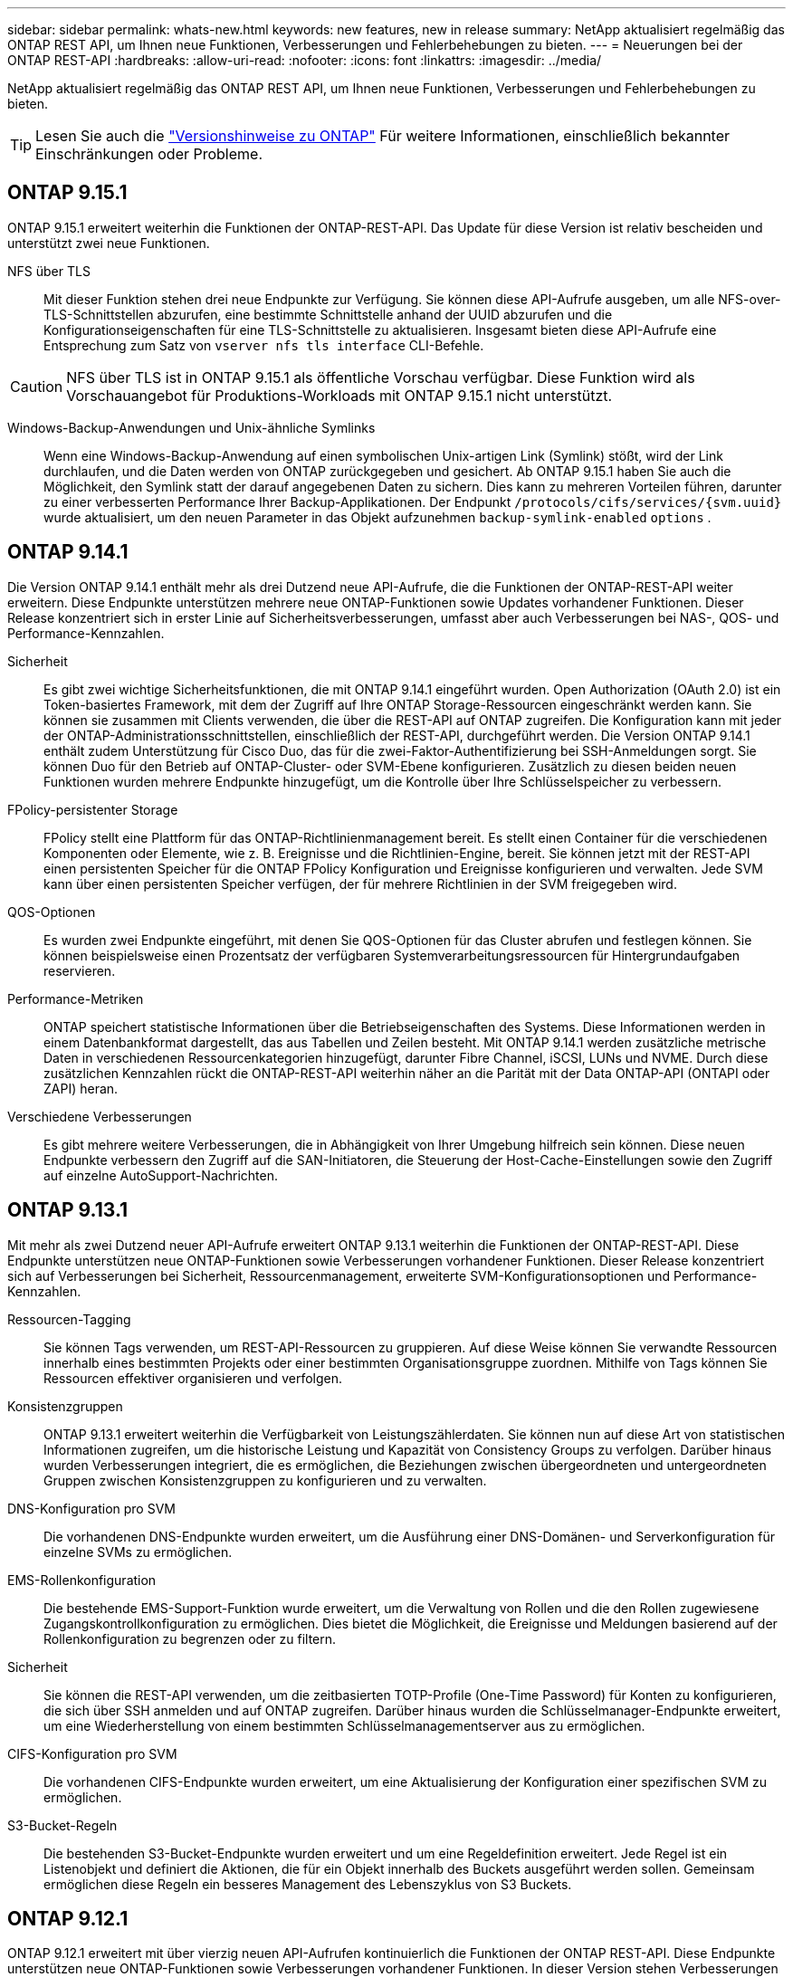 ---
sidebar: sidebar 
permalink: whats-new.html 
keywords: new features, new in release 
summary: NetApp aktualisiert regelmäßig das ONTAP REST API, um Ihnen neue Funktionen, Verbesserungen und Fehlerbehebungen zu bieten. 
---
= Neuerungen bei der ONTAP REST-API
:hardbreaks:
:allow-uri-read: 
:nofooter: 
:icons: font
:linkattrs: 
:imagesdir: ../media/


[role="lead"]
NetApp aktualisiert regelmäßig das ONTAP REST API, um Ihnen neue Funktionen, Verbesserungen und Fehlerbehebungen zu bieten.


TIP: Lesen Sie auch die https://library.netapp.com/ecm/ecm_download_file/ECMLP2492508["Versionshinweise zu ONTAP"^] Für weitere Informationen, einschließlich bekannter Einschränkungen oder Probleme.



== ONTAP 9.15.1

ONTAP 9.15.1 erweitert weiterhin die Funktionen der ONTAP-REST-API. Das Update für diese Version ist relativ bescheiden und unterstützt zwei neue Funktionen.

NFS über TLS:: Mit dieser Funktion stehen drei neue Endpunkte zur Verfügung. Sie können diese API-Aufrufe ausgeben, um alle NFS-over-TLS-Schnittstellen abzurufen, eine bestimmte Schnittstelle anhand der UUID abzurufen und die Konfigurationseigenschaften für eine TLS-Schnittstelle zu aktualisieren. Insgesamt bieten diese API-Aufrufe eine Entsprechung zum Satz von `vserver nfs tls interface` CLI-Befehle.



CAUTION: NFS über TLS ist in ONTAP 9.15.1 als öffentliche Vorschau verfügbar. Diese Funktion wird als Vorschauangebot für Produktions-Workloads mit ONTAP 9.15.1 nicht unterstützt.

Windows-Backup-Anwendungen und Unix-ähnliche Symlinks:: Wenn eine Windows-Backup-Anwendung auf einen symbolischen Unix-artigen Link (Symlink) stößt, wird der Link durchlaufen, und die Daten werden von ONTAP zurückgegeben und gesichert. Ab ONTAP 9.15.1 haben Sie auch die Möglichkeit, den Symlink statt der darauf angegebenen Daten zu sichern. Dies kann zu mehreren Vorteilen führen, darunter zu einer verbesserten Performance Ihrer Backup-Applikationen. Der Endpunkt `/protocols/cifs/services/{svm.uuid}` wurde aktualisiert, um den neuen Parameter in das Objekt aufzunehmen `backup-symlink-enabled` `options` .




== ONTAP 9.14.1

Die Version ONTAP 9.14.1 enthält mehr als drei Dutzend neue API-Aufrufe, die die Funktionen der ONTAP-REST-API weiter erweitern. Diese Endpunkte unterstützen mehrere neue ONTAP-Funktionen sowie Updates vorhandener Funktionen. Dieser Release konzentriert sich in erster Linie auf Sicherheitsverbesserungen, umfasst aber auch Verbesserungen bei NAS-, QOS- und Performance-Kennzahlen.

Sicherheit:: Es gibt zwei wichtige Sicherheitsfunktionen, die mit ONTAP 9.14.1 eingeführt wurden. Open Authorization (OAuth 2.0) ist ein Token-basiertes Framework, mit dem der Zugriff auf Ihre ONTAP Storage-Ressourcen eingeschränkt werden kann. Sie können sie zusammen mit Clients verwenden, die über die REST-API auf ONTAP zugreifen. Die Konfiguration kann mit jeder der ONTAP-Administrationsschnittstellen, einschließlich der REST-API, durchgeführt werden. Die Version ONTAP 9.14.1 enthält zudem Unterstützung für Cisco Duo, das für die zwei-Faktor-Authentifizierung bei SSH-Anmeldungen sorgt. Sie können Duo für den Betrieb auf ONTAP-Cluster- oder SVM-Ebene konfigurieren. Zusätzlich zu diesen beiden neuen Funktionen wurden mehrere Endpunkte hinzugefügt, um die Kontrolle über Ihre Schlüsselspeicher zu verbessern.
FPolicy-persistenter Storage:: FPolicy stellt eine Plattform für das ONTAP-Richtlinienmanagement bereit. Es stellt einen Container für die verschiedenen Komponenten oder Elemente, wie z. B. Ereignisse und die Richtlinien-Engine, bereit. Sie können jetzt mit der REST-API einen persistenten Speicher für die ONTAP FPolicy Konfiguration und Ereignisse konfigurieren und verwalten. Jede SVM kann über einen persistenten Speicher verfügen, der für mehrere Richtlinien in der SVM freigegeben wird.
QOS-Optionen:: Es wurden zwei Endpunkte eingeführt, mit denen Sie QOS-Optionen für das Cluster abrufen und festlegen können. Sie können beispielsweise einen Prozentsatz der verfügbaren Systemverarbeitungsressourcen für Hintergrundaufgaben reservieren.
Performance-Metriken:: ONTAP speichert statistische Informationen über die Betriebseigenschaften des Systems. Diese Informationen werden in einem Datenbankformat dargestellt, das aus Tabellen und Zeilen besteht. Mit ONTAP 9.14.1 werden zusätzliche metrische Daten in verschiedenen Ressourcenkategorien hinzugefügt, darunter Fibre Channel, iSCSI, LUNs und NVME. Durch diese zusätzlichen Kennzahlen rückt die ONTAP-REST-API weiterhin näher an die Parität mit der Data ONTAP-API (ONTAPI oder ZAPI) heran.
Verschiedene Verbesserungen:: Es gibt mehrere weitere Verbesserungen, die in Abhängigkeit von Ihrer Umgebung hilfreich sein können. Diese neuen Endpunkte verbessern den Zugriff auf die SAN-Initiatoren, die Steuerung der Host-Cache-Einstellungen sowie den Zugriff auf einzelne AutoSupport-Nachrichten.




== ONTAP 9.13.1

Mit mehr als zwei Dutzend neuer API-Aufrufe erweitert ONTAP 9.13.1 weiterhin die Funktionen der ONTAP-REST-API. Diese Endpunkte unterstützen neue ONTAP-Funktionen sowie Verbesserungen vorhandener Funktionen. Dieser Release konzentriert sich auf Verbesserungen bei Sicherheit, Ressourcenmanagement, erweiterte SVM-Konfigurationsoptionen und Performance-Kennzahlen.

Ressourcen-Tagging:: Sie können Tags verwenden, um REST-API-Ressourcen zu gruppieren. Auf diese Weise können Sie verwandte Ressourcen innerhalb eines bestimmten Projekts oder einer bestimmten Organisationsgruppe zuordnen. Mithilfe von Tags können Sie Ressourcen effektiver organisieren und verfolgen.
Konsistenzgruppen:: ONTAP 9.13.1 erweitert weiterhin die Verfügbarkeit von Leistungszählerdaten. Sie können nun auf diese Art von statistischen Informationen zugreifen, um die historische Leistung und Kapazität von Consistency Groups zu verfolgen. Darüber hinaus wurden Verbesserungen integriert, die es ermöglichen, die Beziehungen zwischen übergeordneten und untergeordneten Gruppen zwischen Konsistenzgruppen zu konfigurieren und zu verwalten.
DNS-Konfiguration pro SVM:: Die vorhandenen DNS-Endpunkte wurden erweitert, um die Ausführung einer DNS-Domänen- und Serverkonfiguration für einzelne SVMs zu ermöglichen.
EMS-Rollenkonfiguration:: Die bestehende EMS-Support-Funktion wurde erweitert, um die Verwaltung von Rollen und die den Rollen zugewiesene Zugangskontrollkonfiguration zu ermöglichen. Dies bietet die Möglichkeit, die Ereignisse und Meldungen basierend auf der Rollenkonfiguration zu begrenzen oder zu filtern.
Sicherheit:: Sie können die REST-API verwenden, um die zeitbasierten TOTP-Profile (One-Time Password) für Konten zu konfigurieren, die sich über SSH anmelden und auf ONTAP zugreifen. Darüber hinaus wurden die Schlüsselmanager-Endpunkte erweitert, um eine Wiederherstellung von einem bestimmten Schlüsselmanagementserver aus zu ermöglichen.
CIFS-Konfiguration pro SVM:: Die vorhandenen CIFS-Endpunkte wurden erweitert, um eine Aktualisierung der Konfiguration einer spezifischen SVM zu ermöglichen.
S3-Bucket-Regeln:: Die bestehenden S3-Bucket-Endpunkte wurden erweitert und um eine Regeldefinition erweitert. Jede Regel ist ein Listenobjekt und definiert die Aktionen, die für ein Objekt innerhalb des Buckets ausgeführt werden sollen. Gemeinsam ermöglichen diese Regeln ein besseres Management des Lebenszyklus von S3 Buckets.




== ONTAP 9.12.1

ONTAP 9.12.1 erweitert mit über vierzig neuen API-Aufrufen kontinuierlich die Funktionen der ONTAP REST-API. Diese Endpunkte unterstützen neue ONTAP-Funktionen sowie Verbesserungen vorhandener Funktionen. In dieser Version stehen Verbesserungen bei den Sicherheits- und NAS-Funktionen im Mittelpunkt.

Verbesserte Sicherheit:: Amazon Web Services umfasst einen Verschlüsselungsmanagement-Service, der sicheren Storage für Schlüssel und andere Geheimnisse bietet. Sie können über die REST-API auf diesen Service zugreifen, sodass ONTAP seine Schlüssel sicher in der Cloud speichern kann. Darüber hinaus können Sie die mit NetApp Storage Encryption verwendeten Authentifizierungsschlüssel erstellen und auflisten.
Active Directory:: Sie können die für ein ONTAP-Cluster definierten Active Directory-Konten verwalten. Dies umfasst das Erstellen neuer Konten sowie das Anzeigen, Aktualisieren und Löschen von Konten.
CIFS-Gruppenrichtlinien:: DIE REST-API wurde erweitert, um die Erstellung und das Management von CIFS-Gruppenrichtlinien zu unterstützen. Die Konfigurationsinformationen sind verfügbar und über Gruppenrichtlinienobjekte verwaltet, die auf alle oder bestimmte SVMs angewendet werden.




== ONTAP 9.11.1

ONTAP 9.11.1 erweitert weiterhin die Funktionen der ONTAP REST API mit nahezu hundert neuen API-Aufrufen. Diese Endpunkte unterstützen die neuen ONTAP-Funktionen sowie Verbesserungen vorhandener Funktionen. Dieses Release konzentriert Data ONTAP sich darauf, die Migration von Kunden auf die ONTAP REST API (ONTAPI oder ZAPI) zu unterstützen.

Granulare RBAC:: Die rollenbasierte Zugriffssteuerung (Role Based Access Control, RBAC) von ONTAP wurde verbessert und bietet nun zusätzliche Granularität. Über die REST-API können Sie je nach Bedarf die herkömmlichen Rollen verwenden oder neue benutzerdefinierte Rollen erstellen. Jede Rolle ist mit einem oder mehreren Berechtigungen verknüpft. Jede Rolle identifiziert einen REST-API-Aufruf oder einen CLI-Befehl zusammen mit der Zugriffsebene. Neue Zugriffsebenen sind für REST-Rollen wie z. B. verfügbar `read_create` Und `read_modify`. Diese Verbesserung bietet Parität mit der Data ONTAP API (ONTAPI oder ZAPI) und unterstützt die Datenmigration in DIE REST API. Siehe link:rest/rbac_overview.html["RBAC-Sicherheit"] Finden Sie weitere Informationen.
Performance-Zähler:: Frühere ONTAP-Releases haben statistische Informationen über die betrieblichen Eigenschaften des Systems erhalten. In der Version 9.11.1 wurden diese Informationen verbessert und sind nun über DIE REST API verfügbar. Ein Administrator oder automatisierter Prozess kann auf die Daten zugreifen, um die Systemleistung zu ermitteln. Die vom Zählermanager-Subsystem aufgesetzten statistischen Informationen werden anhand von Tabellen und Zeilen in einem Datenbankformat dargestellt. Diese Verbesserung bringt das ONTAP REST API näher an Parität mit dem Data ONTAP API (ONTAPI oder ZAPI).
Aggregatmanagement:: Das Management von ONTAP-Storage-Aggregaten wurde verbessert. Mithilfe der aktualisierten REST-Endpunkte können Aggregate online und offline verschoben oder die Reserveteile gemanagt werden.
IP-Subnetz-Funktion:: Die ONTAP-Netzwerkfunktion wurde erweitert und unterstützt nun IP-Subnetze. Die REST-API bietet Zugriff auf die Konfiguration und das Management der IP-Subnetze innerhalb eines ONTAP-Clusters.
Verifizierung mehrerer Administratoren:: Die Überprüfungsfunktion für mehrere Administratoren stellt ein flexibles Autorisierungs-Framework zum Schutz des Zugriffs auf ONTAP-Befehle oder -Vorgänge bereit. Sie können Regeln definieren, die die eingeschränkten Befehle identifizieren. Wenn ein Benutzer Zugriff auf einen bestimmten Befehl anfordert, kann die Genehmigung gegebenenfalls von mehreren ONTAP Administratoren erteilt werden.
SnapMirror Verbesserungen:: Die SnapMirror Funktion wurde in verschiedenen Bereichen verbessert, darunter auch die Zeitplanung. Die SnapVault-Beziehungsparität wurde in einer DP-Beziehung zu ONTAP 9.11.1 hinzugefügt auch, die Drosselfunktion, die mit DEM REST API verfügbar ist, hat Parität mit dem Data ONTAP API (ONTAPI oder ZAPI) erreicht. In diesem Zusammenhang wird das Erstellen und Verwalten von Snapshot-Kopien für große Mengen unterstützt.
Storage-Pools:: Es wurden mehrere Endpunkte hinzugefügt, um den Zugriff auf die ONTAP Storage-Pools zu ermöglichen. Das Erstellen und Auflisten der Speicherpools in einem Cluster sowie das Aktualisieren und Löschen bestimmter Pools nach ID werden unterstützt.
Name Services Cache Support:: ONTAP Name Services wurden erweitert und unterstützen Cache-Speicherung, wodurch Performance und Ausfallsicherheit verbessert werden. Die Konfiguration des Cache für Namensservices kann nun über DIE REST-API aufgerufen werden. Die Einstellungen können auf mehreren Ebenen angewendet werden, darunter Hosts, unix-Benutzer, unix-Gruppen und Netgroups.
ONTAPI Reporting Tool:: Das ONTAPI Reporting Tool unterstützt Kunden und Partner bei der Identifizierung der ONTAPI-Nutzung in ihrer Umgebung. Neben der Python Software bietet das NetApp Lab on Demand außerdem ein Video und einen weiterentwickelten Support. Dieses Tool bietet eine weitere Ressource bei der Migration von ONTAPI zu ONTAP REST API.




== ONTAP 9.10.1

ONTAP 9.10.1 erweitert weiterhin die Funktionen der ONTAP REST API. Mehr als hundert neue Endpunkte unterstützen neue ONTAP-Funktionen und Verbesserungen vorhandener Funktionen. Im Folgenden finden Sie eine Zusammenfassung der Verbesserungen DER REST API.

Anwendungskonsistenzgruppe:: Eine Konsistenzgruppe ist ein Satz von Volumes, die zusammen gruppiert werden, wenn bestimmte Vorgänge wie beispielsweise ein Snapshot durchgeführt werden. Diese Funktion erweitert dieselbe Crash-Konsistenz und Datenintegrität einschließlich Single-Volume-Vorgängen über einen Satz von Volumes hinweg. Dies ist nützlich für Applikationen mit mehreren Volumes.
SVM-Migration:: Sie können eine SVM von einem Quell-Cluster zu einem Ziel-Cluster migrieren. Die neuen Endpunkte bieten vollständige Kontrolle, einschließlich der Möglichkeit, den Migrationsvorgang anzuhalten, fortzusetzen, den Status abzurufen und einen Migrationsvorgang abzubrechen.
Klonen und Managen von Dateien:: Das Klonen und Managen von Dateien auf Volume-Ebene wurden verbessert. Neue REST-Endpunkte unterstützen das Verschieben, Kopieren und Aufteilen von Dateien.
Verbessertes S3-Auditing:: Das Auditing von S3-Ereignissen ist eine Verbesserung der Sicherheit, die es ermöglicht, bestimmte S3-Ereignisse zu verfolgen und zu protokollieren. Ein S3-Audit-Ereigniswähler kann auf Bucket-Basis pro SVM festgelegt werden.
Verteidigung von Ransomware:: ONTAP erkennt Dateien, die möglicherweise eine Ransomware-Bedrohung enthalten. Sie können eine Liste dieser verdächtigen Dateien abrufen oder von einem Volume entfernen.
Verschiedene Verbesserungen der Sicherheit:: Es gibt verschiedene allgemeine Sicherheitsverbesserungen, durch die vorhandene Protokolle erweitert und neue Funktionen eingeführt werden. IPSEC, Verschlüsselungsmanagement, SSH-Konfiguration und Dateiberechtigungen wurden verbessert.
CIFS-Domänen und lokale Gruppen:: Auf Cluster- und SVM-Ebene wurde Unterstützung für CIFS-Domänen hinzugefügt. Sie können die Domänenkonfiguration abrufen sowie bevorzugte Domänen-Controller erstellen und entfernen.
Erweiterte Volume-Analysen:: Volume-Analysen und Metriken wurden um zusätzliche Endpunkte erweitert, um Top-Dateien, Verzeichnisse und Benutzer zu unterstützen.
Support-Verbesserungen:: Der Support wurde durch mehrere neue Funktionen verbessert. Mit dem automatischen Update können Sie Ihre ONTAP Systeme auf dem neuesten Stand halten, indem Sie die neuesten Software-Updates herunterladen und anwenden. Sie können auch die von einem Node generierten Memory Core Dumps abrufen und verwalten.




== ONTAP 9.9.1

ONTAP 9.9.1 erweitert weiterhin die Funktionen der ONTAP REST API. Es gibt neue API-Endpunkte für vorhandene ONTAP Funktionen, einschließlich SAN-Port-Sets und der Sicherheit des Dateiverzeichnisses von Vserver. Außerdem wurden Endpunkte hinzugefügt, um neue ONTAP 9.9.1-Funktionen und -Verbesserungen zu unterstützen. Und auch die dazugehörige Dokumentation wurde verbessert. Im Folgenden finden Sie eine Zusammenfassung der Verbesserungen.

Zuordnen von ONTAPI zu ONTAP 9 REST API:: Um den ONTAP-Automatisierungscode in DIE REST-API zu überführen, bietet NetApp Dokumentation zur API-Zuordnung. Diese Referenz enthält eine Liste der ONTAPI-Aufrufe und das entsprechende Rest-API-Äquivalent für jede. Das Zuordnungsdokument wurde aktualisiert und umfasst nun auch die neuen ONTAP 9.9.1 API-Endpunkte. Siehe link:migrate/mapping.html["ONTAPI-to-REST-API-Zuordnung"] Finden Sie weitere Informationen.
API-Endpunkte für neue ONTAP 9.9.1 Kernfunktionen:: Unterstützung für neue Funktionen von ONTAP 9.9.1, die nicht über die ONTAPI API verfügbar sind, wurde der REST API hinzugefügt. Dazu gehört auch die Unterstützung für verschachtelte Initiatorgruppen und Google Cloud Key Management Services.
Verbesserte Unterstützung für den Übergang von ONTAPI zu REST:: Mehr der bisherigen ONTAPI-Aufrufe haben jetzt entsprechende REST-API-Entsprechungen. Dies umfasst lokale Unix-Benutzer und -Gruppen, Management von NTFS-Dateisicherheit ohne Client-, SAN-Port-Sets und Volume-Speicherplatzattribute. Diese Änderungen sind auch in der aktualisierten ONTAPI to REST Mapping Dokumentation enthalten.
Verbesserte Online-Dokumentation:: Die Referenzseite für die ONTAP Online-Dokumentation enthält nun Etiketten, die das ONTAP-Release angeben, wenn jeder REST-Endpunkt oder Parameter eingeführt wurde, einschließlich neuer mit ONTAP 9.9.1.




== ONTAP 9.8

ONTAP 9.8 erweitert die Breite und Tiefe der ONTAP REST API. Sie umfasst mehrere neue Funktionen, die Ihre Fähigkeit verbessern, die Implementierung und das Management von ONTAP Storage-Systemen zu automatisieren. Außerdem wurde der Support verbessert, um den Übergang von der älteren ONTAPI zu REST zu unterstützen.

Zuordnen von ONTAPI zu ONTAP 9 REST API:: Um Sie bei der Aktualisierung Ihrer ONTAPI-Automatisierung zu unterstützen, bietet NetApp eine Liste von ONTAPI-Aufrufen, die einen oder mehrere Eingabeparameter benötigen, und eine Zuordnung dieser Aufrufe zu dem entsprechenden ONTAP 9 REST API-Aufruf. Siehe link:migrate/mapping.html["ONTAPI-to-REST-API-Zuordnung"] Finden Sie weitere Informationen.
API-Endpunkte für neue ONTAP 9.8 Kernfunktionen:: Die Unterstützung für die neuen Core-Funktionen von ONTAP 9.8, die nicht über ONTAPI verfügbar sind, wurde der REST API hinzugefügt. Dazu gehören REST-API-Unterstützung für ONTAP S3-Buckets und -Services, SnapMirror Business Continuity und Dateisystemanalysen.
Erweiterte Unterstützung für erhöhte Sicherheit:: Die Sicherheit wurde durch die Unterstützung mehrerer Services und Protokolle verbessert, darunter Azure Key Vault, Google Cloud Key Management Services, IPSec und Certificate Signing Requests.
Erweiterungen zur Verbesserung der Einfachheit:: ONTAP 9.8 ermöglicht effizientere und moderne Workflows mithilfe der REST-API. Oneclick Firmware-Updates stehen jetzt beispielsweise für verschiedene Arten von Firmware zur Verfügung.
Verbesserte Online-Dokumentation:: Auf der Seite ONTAP Online-Dokumentation sind nun Etiketten mit ONTAP-Version enthalten, die jeden REST-Endpunkt oder Parameter eingeführt wurden, einschließlich der neuen Version in 9.8.
Verbesserte Unterstützung für den Übergang von ONTAPI zu REST:: Weitere ältere ONTAPI-Aufrufe haben jetzt entsprechende REST-API-Entsprechungen. Es steht auch eine Dokumentation zur Verfügung, mit der ermittelt werden kann, welcher REST-Endpunkt anstelle eines bestehenden ONTAPI-Aufrufs verwendet werden soll.
Erweiterte Performance-Metriken:: Die Performance-Kennzahlen für DIE REST-API wurden auf mehrere neue Storage- und Netzwerkobjekte erweitert.




== ONTAP 9.7

ONTAP 9.7 erweitert den Funktionsumfang der ONTAP REST API, indem es drei neue Ressourcenkategorien einführt, jede mit mehreren REST-Endpunkten:

* NDMP
* Objektspeicher
* SnapLock


ONTAP 9.7 führt außerdem einen oder mehrere neue REST-Endpunkte in mehrere bestehende Ressourcenkategorien ein:

* Cluster
* NAS
* Netzwerkbetrieb
* NVMe
* San
* Sicherheit
* Storage
* Unterstützung




== ONTAP 9.6

ONTAP 9.6 erweitert die URSPRÜNGLICH in ONTAP 9.4 eingeführte REST-API-Unterstützung enorm. Die ONTAP 9.6 REST API unterstützt die meisten ONTAP Konfigurations- und Administrationsaufgaben.

REST APIs in ONTAP 9.6 enthalten die folgenden und viele mehr:

* Cluster-Einrichtung
* Protokollkonfiguration
* Bereitstellung
* Performance Monitoring
* Datensicherung
* Applikationsspezifisches Datenmanagement

